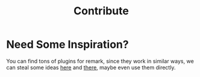#+title: Contribute
#+published: true
#+position: 300
#+type: document

#+jsx: <Notice>This page is a WIP</Notice>

* Need Some Inspiration?

You can find tons of plugins for remark, since they work in similar ways, we can steal some ideas [[https://github.com/remarkjs/remark/blob/main/doc/plugins.md#creating-plugins][here]] and [[https://github.com/remarkjs/awesome-remark][there]], maybe even use them directly.
